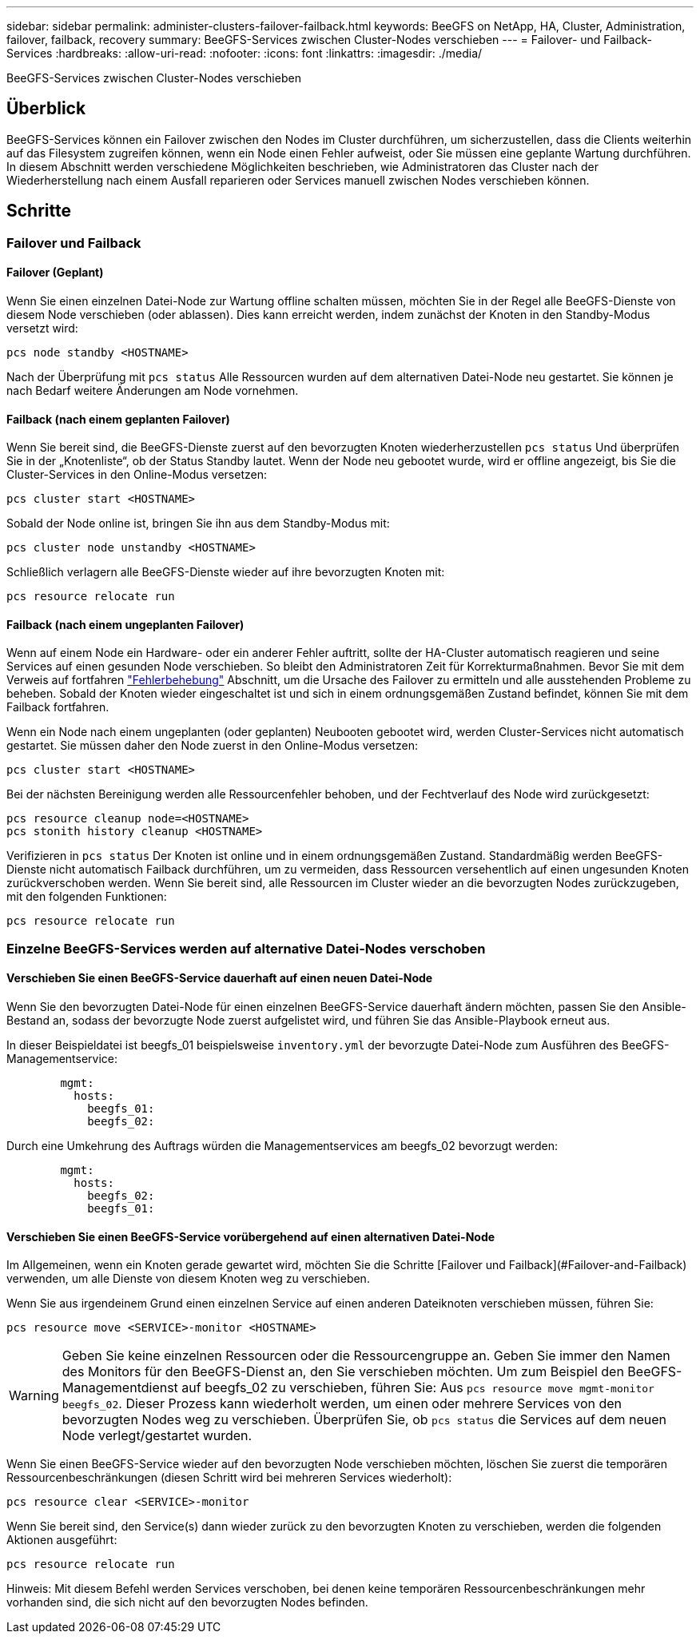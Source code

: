 ---
sidebar: sidebar 
permalink: administer-clusters-failover-failback.html 
keywords: BeeGFS on NetApp, HA, Cluster, Administration, failover, failback, recovery 
summary: BeeGFS-Services zwischen Cluster-Nodes verschieben 
---
= Failover- und Failback-Services
:hardbreaks:
:allow-uri-read: 
:nofooter: 
:icons: font
:linkattrs: 
:imagesdir: ./media/


[role="lead"]
BeeGFS-Services zwischen Cluster-Nodes verschieben



== Überblick

BeeGFS-Services können ein Failover zwischen den Nodes im Cluster durchführen, um sicherzustellen, dass die Clients weiterhin auf das Filesystem zugreifen können, wenn ein Node einen Fehler aufweist, oder Sie müssen eine geplante Wartung durchführen. In diesem Abschnitt werden verschiedene Möglichkeiten beschrieben, wie Administratoren das Cluster nach der Wiederherstellung nach einem Ausfall reparieren oder Services manuell zwischen Nodes verschieben können.



== Schritte



=== Failover und Failback



==== Failover (Geplant)

Wenn Sie einen einzelnen Datei-Node zur Wartung offline schalten müssen, möchten Sie in der Regel alle BeeGFS-Dienste von diesem Node verschieben (oder ablassen). Dies kann erreicht werden, indem zunächst der Knoten in den Standby-Modus versetzt wird:

`pcs node standby <HOSTNAME>`

Nach der Überprüfung mit `pcs status` Alle Ressourcen wurden auf dem alternativen Datei-Node neu gestartet. Sie können je nach Bedarf weitere Änderungen am Node vornehmen.



==== Failback (nach einem geplanten Failover)

Wenn Sie bereit sind, die BeeGFS-Dienste zuerst auf den bevorzugten Knoten wiederherzustellen `pcs status` Und überprüfen Sie in der „Knotenliste“, ob der Status Standby lautet. Wenn der Node neu gebootet wurde, wird er offline angezeigt, bis Sie die Cluster-Services in den Online-Modus versetzen:

[source, console]
----
pcs cluster start <HOSTNAME>
----
Sobald der Node online ist, bringen Sie ihn aus dem Standby-Modus mit:

[source, console]
----
pcs cluster node unstandby <HOSTNAME>
----
Schließlich verlagern alle BeeGFS-Dienste wieder auf ihre bevorzugten Knoten mit:

[source, console]
----
pcs resource relocate run
----


==== Failback (nach einem ungeplanten Failover)

Wenn auf einem Node ein Hardware- oder ein anderer Fehler auftritt, sollte der HA-Cluster automatisch reagieren und seine Services auf einen gesunden Node verschieben. So bleibt den Administratoren Zeit für Korrekturmaßnahmen. Bevor Sie mit dem Verweis auf fortfahren link:administer-clusters-troubleshoot.html["Fehlerbehebung"^] Abschnitt, um die Ursache des Failover zu ermitteln und alle ausstehenden Probleme zu beheben. Sobald der Knoten wieder eingeschaltet ist und sich in einem ordnungsgemäßen Zustand befindet, können Sie mit dem Failback fortfahren.

Wenn ein Node nach einem ungeplanten (oder geplanten) Neubooten gebootet wird, werden Cluster-Services nicht automatisch gestartet. Sie müssen daher den Node zuerst in den Online-Modus versetzen:

[source, console]
----
pcs cluster start <HOSTNAME>
----
Bei der nächsten Bereinigung werden alle Ressourcenfehler behoben, und der Fechtverlauf des Node wird zurückgesetzt:

[source, console]
----
pcs resource cleanup node=<HOSTNAME>
pcs stonith history cleanup <HOSTNAME>
----
Verifizieren in `pcs status` Der Knoten ist online und in einem ordnungsgemäßen Zustand. Standardmäßig werden BeeGFS-Dienste nicht automatisch Failback durchführen, um zu vermeiden, dass Ressourcen versehentlich auf einen ungesunden Knoten zurückverschoben werden. Wenn Sie bereit sind, alle Ressourcen im Cluster wieder an die bevorzugten Nodes zurückzugeben, mit den folgenden Funktionen:

[source, console]
----
pcs resource relocate run
----


=== Einzelne BeeGFS-Services werden auf alternative Datei-Nodes verschoben



==== Verschieben Sie einen BeeGFS-Service dauerhaft auf einen neuen Datei-Node

Wenn Sie den bevorzugten Datei-Node für einen einzelnen BeeGFS-Service dauerhaft ändern möchten, passen Sie den Ansible-Bestand an, sodass der bevorzugte Node zuerst aufgelistet wird, und führen Sie das Ansible-Playbook erneut aus.

In dieser Beispieldatei ist beegfs_01 beispielsweise `inventory.yml` der bevorzugte Datei-Node zum Ausführen des BeeGFS-Managementservice:

[source, yaml]
----
        mgmt:
          hosts:
            beegfs_01:
            beegfs_02:
----
Durch eine Umkehrung des Auftrags würden die Managementservices am beegfs_02 bevorzugt werden:

[source, yaml]
----
        mgmt:
          hosts:
            beegfs_02:
            beegfs_01:
----


==== Verschieben Sie einen BeeGFS-Service vorübergehend auf einen alternativen Datei-Node

Im Allgemeinen, wenn ein Knoten gerade gewartet wird, möchten Sie die Schritte [Failover und Failback](#Failover-and-Failback) verwenden, um alle Dienste von diesem Knoten weg zu verschieben.

Wenn Sie aus irgendeinem Grund einen einzelnen Service auf einen anderen Dateiknoten verschieben müssen, führen Sie:

[source, console]
----
pcs resource move <SERVICE>-monitor <HOSTNAME>
----

WARNING: Geben Sie keine einzelnen Ressourcen oder die Ressourcengruppe an. Geben Sie immer den Namen des Monitors für den BeeGFS-Dienst an, den Sie verschieben möchten. Um zum Beispiel den BeeGFS-Managementdienst auf beegfs_02 zu verschieben, führen Sie: Aus `pcs resource move mgmt-monitor beegfs_02`. Dieser Prozess kann wiederholt werden, um einen oder mehrere Services von den bevorzugten Nodes weg zu verschieben. Überprüfen Sie, ob `pcs status` die Services auf dem neuen Node verlegt/gestartet wurden.

Wenn Sie einen BeeGFS-Service wieder auf den bevorzugten Node verschieben möchten, löschen Sie zuerst die temporären Ressourcenbeschränkungen (diesen Schritt wird bei mehreren Services wiederholt):

[source, yaml]
----
pcs resource clear <SERVICE>-monitor
----
Wenn Sie bereit sind, den Service(s) dann wieder zurück zu den bevorzugten Knoten zu verschieben, werden die folgenden Aktionen ausgeführt:

[source, yaml]
----
pcs resource relocate run
----
Hinweis: Mit diesem Befehl werden Services verschoben, bei denen keine temporären Ressourcenbeschränkungen mehr vorhanden sind, die sich nicht auf den bevorzugten Nodes befinden.
